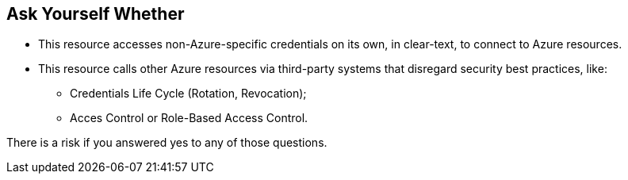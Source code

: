 == Ask Yourself Whether

* This resource accesses non-Azure-specific credentials on its own, in clear-text, to connect to Azure resources.
* This resource calls other Azure resources via third-party systems that disregard security best practices, like:
** Credentials Life Cycle (Rotation, Revocation);
** Acces Control or Role-Based Access Control.

There is a risk if you answered yes to any of those questions.
